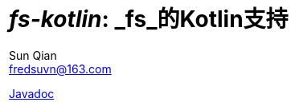 = _fs-kotlin_: _fs_的Kotlin支持
:last-update-label!:
Sun Qian <fredsuvn@163.com>
:encoding: UTF-8
:emaill: fredsuvn@163.com

link:javadoc/index.html[Javadoc]